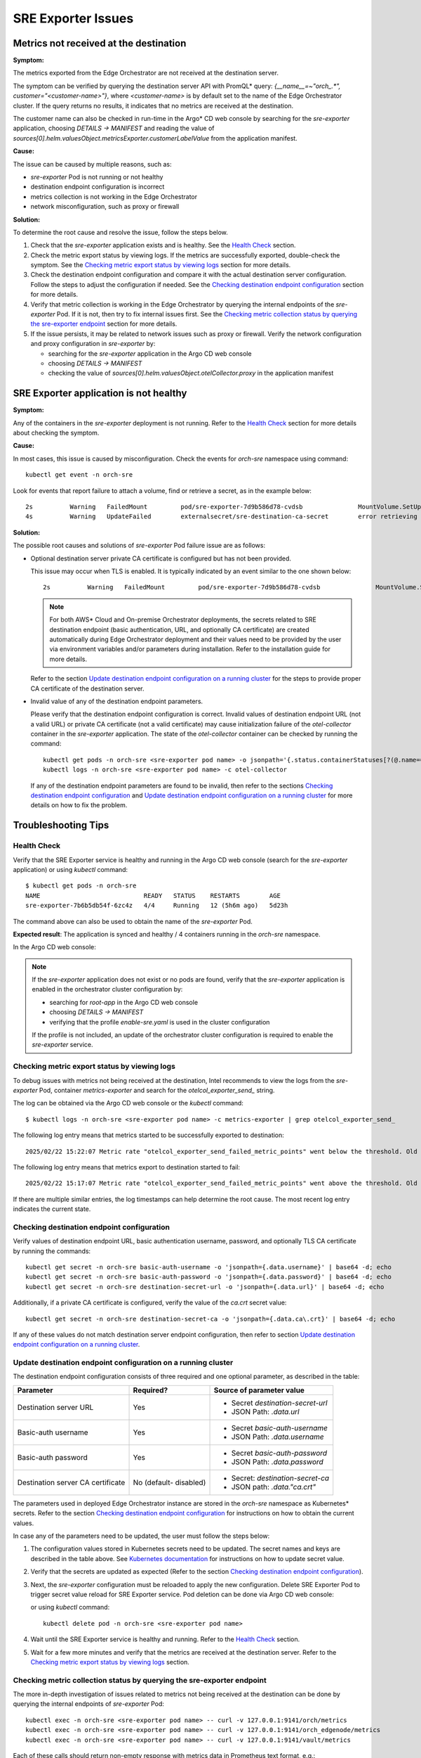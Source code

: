 
SRE Exporter Issues
===================

Metrics not received at the destination
---------------------------------------

**Symptom:**

The metrics exported from the Edge Orchestrator are not received at the destination server.

The symptom can be verified by querying the destination server API with PromQL\* query: `{__name__=~"orch_.*", customer="<customer-name>"}`,
where `<customer-name>` is by default set to the name of the Edge Orchestrator cluster. If the query returns no results, it indicates
that no metrics are received at the destination.

The customer name can also be checked in run-time in the Argo\* CD web console by searching for the `sre-exporter` application, choosing `DETAILS -> MANIFEST`
and reading the value of `sources[0].helm.valuesObject.metricsExporter.customerLabelValue` from the application manifest.

**Cause:**

The issue can be caused by multiple reasons, such as:

- `sre-exporter` Pod is not running or not healthy
- destination endpoint configuration is incorrect
- metrics collection is not working in the Edge Orchestrator
- network misconfiguration, such as proxy or firewall

**Solution:**

To determine the root cause and resolve the issue, follow the steps below.

#. Check that the `sre-exporter` application exists and is healthy. See the `Health Check`_ section.
#. Check the metric export status by viewing logs. If the metrics are successfully exported,
   double-check the symptom. See the `Checking metric export status by viewing logs`_ section for more details.
#. Check the destination endpoint configuration and compare it with the actual destination server configuration.
   Follow the steps to adjust the configuration if needed. See the `Checking destination endpoint configuration`_ section for more details.
#. Verify that metric collection is working in the Edge Orchestrator by querying the internal endpoints of the `sre-exporter` Pod.
   If it is not, then try to fix internal issues first. See the `Checking metric collection status by querying the sre-exporter endpoint`_ section for more details.
#. If the issue persists, it may be related to network issues such as proxy or firewall. Verify the network configuration and proxy configuration in `sre-exporter`
   by:

   - searching for the `sre-exporter` application in the Argo CD web console
   - choosing `DETAILS -> MANIFEST`
   - checking the value of `sources[0].helm.valuesObject.otelCollector.proxy` in the application manifest

SRE Exporter application is not healthy
---------------------------------------

**Symptom:**

Any of the containers in the `sre-exporter` deployment is not running.
Refer to the `Health Check`_ section for more details about checking the symptom.

**Cause:**

In most cases, this issue is caused by misconfiguration. Check the events for `orch-sre` namespace using command::

  kubectl get event -n orch-sre

Look for events that report failure to attach a volume, find or retrieve a secret, as in the example below::

  2s          Warning   FailedMount         pod/sre-exporter-7d9b586d78-cvdsb               MountVolume.SetUp failed for volume "destination-ca" : secret "destination-secret-ca" not found
  4s          Warning   UpdateFailed        externalsecret/sre-destination-ca-secret        error retrieving secret at .data[0], key: ca_crt, err: failed to get response path $.ca_crt: unknown key ca_crt

**Solution:**

The possible root causes and solutions of `sre-exporter` Pod failure issue are as follows:

- Optional destination server private CA certificate is configured but has not been provided.

  This issue may occur when TLS is enabled. It is typically indicated by an event similar to the one shown below::

    2s          Warning   FailedMount         pod/sre-exporter-7d9b586d78-cvdsb               MountVolume.SetUp failed for volume "destination-ca" : secret "destination-secret-ca" not found

  .. note::

    For both AWS* Cloud and On-premise Orchestrator deployments, the secrets related to SRE destination
    endpoint (basic authentication, URL, and optionally CA certificate) are created automatically
    during Edge Orchestrator deployment and their values need to be provided by the user via environment variables
    and/or parameters during installation. Refer to the installation guide for more details.

  Refer to the section `Update destination endpoint configuration on a running cluster`_ for the steps to provide proper CA certificate of the destination server.

- Invalid value of any of the destination endpoint parameters.

  Please verify that the destination endpoint configuration is correct.
  Invalid values of destination endpoint URL (not a valid URL) or private CA certificate (not a valid certificate) may cause initialization
  failure of the `otel-collector` container in the `sre-exporter` application. The state of the `otel-collector` container can be checked by running the command::

    kubectl get pods -n orch-sre <sre-exporter pod name> -o jsonpath='{.status.containerStatuses[?(@.name=="otel-collector")].state}'
    kubectl logs -n orch-sre <sre-exporter pod name> -c otel-collector

  If any of the destination endpoint parameters are found to be invalid, then refer to the sections `Checking destination endpoint configuration`_
  and `Update destination endpoint configuration on a running cluster`_ for more details on how to fix the problem.

Troubleshooting Tips
--------------------

Health Check
^^^^^^^^^^^^

Verify that the SRE Exporter service is healthy and running in the Argo CD web console (search for the `sre-exporter` application)
or using `kubectl` command::

  $ kubectl get pods -n orch-sre
  NAME                            READY   STATUS    RESTARTS        AGE
  sre-exporter-7b6b5db54f-6zc4z   4/4     Running   12 (5h6m ago)   5d23h

The command above can also be used to obtain the name of the `sre-exporter` Pod.

**Expected result**: The application is synced and healthy / 4 containers running in the `orch-sre` namespace.

In the Argo CD web console:

.. image:: ./images/sre_exporter/sre-exporter-healthy.png

.. note::

  If the `sre-exporter` application does not exist or no pods are found, verify that the `sre-exporter` application is enabled in the orchestrator cluster configuration by:

  - searching for `root-app` in the Argo CD web console
  - choosing `DETAILS -> MANIFEST`
  - verifying that the profile `enable-sre.yaml` is used in the cluster configuration

  If the profile is not included, an update of the orchestrator cluster configuration is required to enable the `sre-exporter` service.

Checking metric export status by viewing logs
^^^^^^^^^^^^^^^^^^^^^^^^^^^^^^^^^^^^^^^^^^^^^

To debug issues with metrics not being received at the destination, Intel recommends to view the logs from the `sre-exporter`
Pod, container `metrics-exporter` and search for the `otelcol_exporter_send_` string.

The log can be obtained via the Argo CD web console or the `kubectl` command::

  $ kubectl logs -n orch-sre <sre-exporter pod name> -c metrics-exporter | grep otelcol_exporter_send_

The following log entry means that metrics started to be successfully exported to destination::

  2025/02/22 15:22:07 Metric rate "otelcol_exporter_send_failed_metric_points" went below the threshold. Old rate: 1644 New rate: 0

The following log entry means that metrics export to destination started to fail::

  2025/02/22 15:17:07 Metric rate "otelcol_exporter_send_failed_metric_points" went above the threshold. Old rate: 0 New rate: 1644

If there are multiple similar entries, the log timestamps can help determine the root cause. The most recent log entry indicates the current state.

Checking destination endpoint configuration
^^^^^^^^^^^^^^^^^^^^^^^^^^^^^^^^^^^^^^^^^^^

Verify values of destination endpoint URL, basic authentication username, password, and optionally TLS CA certificate by running the commands::

  kubectl get secret -n orch-sre basic-auth-username -o 'jsonpath={.data.username}' | base64 -d; echo
  kubectl get secret -n orch-sre basic-auth-password -o 'jsonpath={.data.password}' | base64 -d; echo
  kubectl get secret -n orch-sre destination-secret-url -o 'jsonpath={.data.url}' | base64 -d; echo

Additionally, if a private CA certificate is configured, verify the value of the `ca.crt` secret value::

  kubectl get secret -n orch-sre destination-secret-ca -o 'jsonpath={.data.ca\.crt}' | base64 -d; echo

If any of these values do not match destination server endpoint configuration, then refer to section
`Update destination endpoint configuration on a running cluster`_.

Update destination endpoint configuration on a running cluster
^^^^^^^^^^^^^^^^^^^^^^^^^^^^^^^^^^^^^^^^^^^^^^^^^^^^^^^^^^^^^^

The destination endpoint configuration consists of three required and one optional parameter, as described in the table:

+-------------+-----------+-----------------------------------+
| Parameter   | Required? | Source of parameter value         |
+=============+===========+===================================+
| Destination | Yes       | - Secret `destination-secret-url` |
| server URL  |           | - JSON Path: `.data.url`          |
|             |           |                                   |
+-------------+-----------+-----------------------------------+
| Basic-auth  | Yes       | - Secret `basic-auth-username`    |
| username    |           | - JSON Path: `.data.username`     |
|             |           |                                   |
+-------------+-----------+-----------------------------------+
| Basic-auth  | Yes       | - Secret `basic-auth-password`    |
| password    |           | - JSON Path: `.data.password`     |
|             |           |                                   |
+-------------+-----------+-----------------------------------+
| Destination | No        | - Secret: `destination-secret-ca` |
| server CA   | (default- | - JSON path: `.data."ca.crt"`     |
| certificate | disabled) |                                   |
|             |           |                                   |
+-------------+-----------+-----------------------------------+

The parameters used in deployed Edge Orchestrator instance are stored in the `orch-sre` namespace as Kubernetes\* secrets.
Refer to the section `Checking destination endpoint configuration`_ for instructions on how to obtain the current values.

In case any of the parameters need to be updated, the user must follow the steps below:

#. The configuration values stored in Kubernetes secrets need to be updated. The secret names and keys are described in the table above.
   See `Kubernetes documentation`_ for instructions on how to update secret value.

   .. _Kubernetes documentation: https://kubernetes.io/docs/concepts/configuration/secret/

#. Verify that the secrets are updated as expected (Refer to the section `Checking destination endpoint configuration`_).
#. Next, the `sre-exporter` configuration must be reloaded to apply the new configuration. Delete SRE Exporter Pod to trigger secret value reload for SRE Exporter service.
   Pod deletion can be done via Argo CD web console:

   .. image:: ./images/sre_exporter/sre-exporter-delete-pod.png

   or using `kubectl` command::

     kubectl delete pod -n orch-sre <sre-exporter pod name>

#. Wait until the SRE Exporter service is healthy and running. Refer to the `Health Check`_ section.
#. Wait for a few more minutes and verify that the metrics are received at the destination server. Refer to the `Checking metric export status by viewing logs`_ section.

Checking metric collection status by querying the sre-exporter endpoint
^^^^^^^^^^^^^^^^^^^^^^^^^^^^^^^^^^^^^^^^^^^^^^^^^^^^^^^^^^^^^^^^^^^^^^^

The more in-depth investigation of issues related to metrics not being received at the destination can be done by querying the internal
endpoints of `sre-exporter` Pod::

  kubectl exec -n orch-sre <sre-exporter pod name> -- curl -v 127.0.0.1:9141/orch/metrics
  kubectl exec -n orch-sre <sre-exporter pod name> -- curl -v 127.0.0.1:9141/orch_edgenode/metrics
  kubectl exec -n orch-sre <sre-exporter pod name> -- curl -v 127.0.0.1:9141/vault/metrics

Each of these calls should return non-empty response with metrics data in Prometheus text format, e.g.::

  # TYPE orch_vault_monitor_vault_status gauge
  orch_vault_monitor_vault_status{customer="example",k8s_pod_name="vault-0",service="orch"} 0
  orch_vault_monitor_vault_status{customer="example",k8s_pod_name="vault-1",service="orch"} 0
  orch_vault_monitor_vault_status{customer="example",k8s_pod_name="vault-2",service="orch"} 0

If the response is empty or contains an error message, it indicates that the metrics collection is not working properly due to an internal
issue in the Edge Orchestrator. Follow troubleshooting guides for other components if needed.
